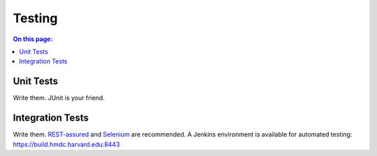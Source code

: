 =======
Testing
=======

.. contents:: On this page:
	:local:

Unit Tests
----------

Write them. JUnit is your friend.

Integration Tests
-----------------

Write them. `REST-assured <https://github.com/jayway/rest-assured>`_ and `Selenium <http://seleniumhq.org>`_ are recommended. A Jenkins environment is available for automated testing: https://build.hmdc.harvard.edu:8443

